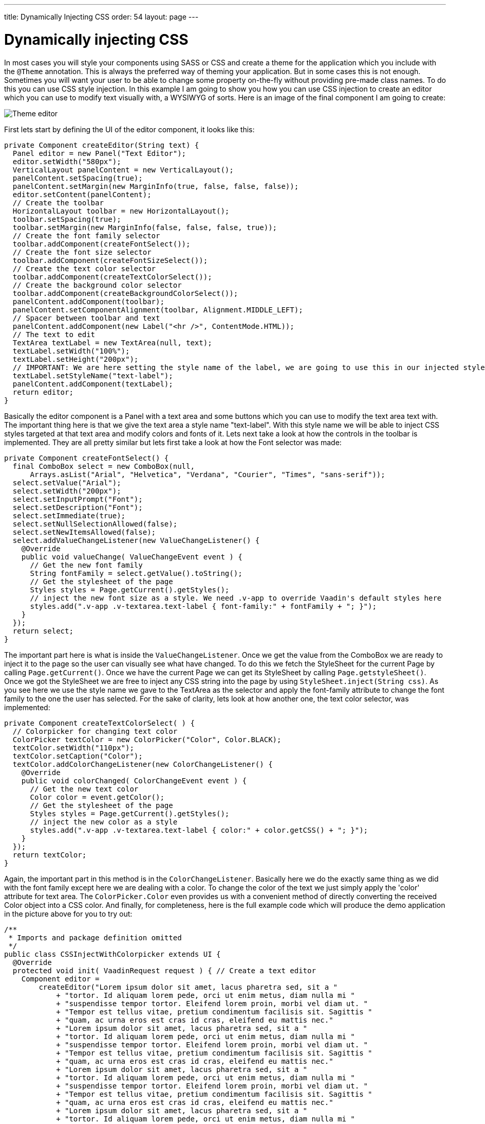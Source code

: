 ---
title: Dynamically Injecting CSS
order: 54
layout: page
---

[[dynamically-injecting-css]]
= Dynamically injecting CSS

In most cases you will style your components using SASS or CSS and
create a theme for the application which you include with the `@Theme`
annotation. This is always the preferred way of theming your
application. But in some cases this is not enough. Sometimes you will
want your user to be able to change some property on-the-fly without
providing pre-made class names. To do this you can use CSS style
injection. In this example I am going to show you how you can use CSS
injection to create an editor which you can use to modify text visually
with, a WYSIWYG of sorts. Here is an image of the final component I am
going to create:

image:img/theme-editor.png[Theme editor]

First lets start by defining the UI of the editor component, it looks
like this:

[source,java]
....
private Component createEditor(String text) {
  Panel editor = new Panel("Text Editor");
  editor.setWidth("580px");
  VerticalLayout panelContent = new VerticalLayout();
  panelContent.setSpacing(true);
  panelContent.setMargin(new MarginInfo(true, false, false, false));
  editor.setContent(panelContent);
  // Create the toolbar
  HorizontalLayout toolbar = new HorizontalLayout();
  toolbar.setSpacing(true);
  toolbar.setMargin(new MarginInfo(false, false, false, true));
  // Create the font family selector
  toolbar.addComponent(createFontSelect());
  // Create the font size selector
  toolbar.addComponent(createFontSizeSelect());
  // Create the text color selector
  toolbar.addComponent(createTextColorSelect());
  // Create the background color selector
  toolbar.addComponent(createBackgroundColorSelect());
  panelContent.addComponent(toolbar);
  panelContent.setComponentAlignment(toolbar, Alignment.MIDDLE_LEFT);
  // Spacer between toolbar and text
  panelContent.addComponent(new Label("<hr />", ContentMode.HTML));
  // The text to edit
  TextArea textLabel = new TextArea(null, text);
  textLabel.setWidth("100%");
  textLabel.setHeight("200px");
  // IMPORTANT: We are here setting the style name of the label, we are going to use this in our injected styles to target the label
  textLabel.setStyleName("text-label");
  panelContent.addComponent(textLabel);
  return editor;
}
....

Basically the editor component is a Panel with a text area and some
buttons which you can use to modify the text area text with. The
important thing here is that we give the text area a style name
"text-label". With this style name we will be able to inject CSS styles
targeted at that text area and modify colors and fonts of it. Lets next
take a look at how the controls in the toolbar is implemented. They are
all pretty similar but lets first take a look at how the Font selector
was made:

[source,java]
....
private Component createFontSelect() {
  final ComboBox select = new ComboBox(null,
      Arrays.asList("Arial", "Helvetica", "Verdana", "Courier", "Times", "sans-serif"));
  select.setValue("Arial");
  select.setWidth("200px");
  select.setInputPrompt("Font");
  select.setDescription("Font");
  select.setImmediate(true);
  select.setNullSelectionAllowed(false);
  select.setNewItemsAllowed(false);
  select.addValueChangeListener(new ValueChangeListener() {
    @Override
    public void valueChange( ValueChangeEvent event ) {
      // Get the new font family
      String fontFamily = select.getValue().toString();
      // Get the stylesheet of the page
      Styles styles = Page.getCurrent().getStyles();
      // inject the new font size as a style. We need .v-app to override Vaadin's default styles here
      styles.add(".v-app .v-textarea.text-label { font-family:" + fontFamily + "; }");
    }
  });
  return select;
}
....

The important part here is what is inside the `ValueChangeListener`. Once
we get the value from the ComboBox we are ready to inject it to the page
so the user can visually see what have changed. To do this we fetch the
StyleSheet for the current Page by calling `Page.getCurrent()`. Once we
have the current Page we can get its StyleSheet by calling
`Page.getstyleSheet()`. Once we got the StyleSheet we are free to inject
any CSS string into the page by using `StyleSheet.inject(String css)`. As
you see here we use the style name we gave to the TextArea as the
selector and apply the font-family attribute to change the font family
to the one the user has selected. For the sake of clarity, lets look at
how another one, the text color selector, was implemented:

[source,java]
....
private Component createTextColorSelect( ) {
  // Colorpicker for changing text color
  ColorPicker textColor = new ColorPicker("Color", Color.BLACK);
  textColor.setWidth("110px");
  textColor.setCaption("Color");
  textColor.addColorChangeListener(new ColorChangeListener() {
    @Override
    public void colorChanged( ColorChangeEvent event ) {
      // Get the new text color
      Color color = event.getColor();
      // Get the stylesheet of the page
      Styles styles = Page.getCurrent().getStyles();
      // inject the new color as a style
      styles.add(".v-app .v-textarea.text-label { color:" + color.getCSS() + "; }");
    }
  });
  return textColor;
}
....

Again, the important part in this method is in the `ColorChangeListener`.
Basically here we do the exactly same thing as we did with the font
family except here we are dealing with a color. To change the color of
the text we just simply apply the 'color' attribute for text area. The
`ColorPicker.Color` even provides us with a convenient method of directly
converting the received Color object into a CSS color. And finally, for
completeness, here is the full example code which will produce the demo
application in the picture above for you to try out:

[source,java]
....
/**
 * Imports and package definition omitted
 */
public class CSSInjectWithColorpicker extends UI {
  @Override
  protected void init( VaadinRequest request ) { // Create a text editor
    Component editor =
        createEditor("Lorem ipsum dolor sit amet, lacus pharetra sed, sit a "
            + "tortor. Id aliquam lorem pede, orci ut enim metus, diam nulla mi "
            + "suspendisse tempor tortor. Eleifend lorem proin, morbi vel diam ut. "
            + "Tempor est tellus vitae, pretium condimentum facilisis sit. Sagittis "
            + "quam, ac urna eros est cras id cras, eleifend eu mattis nec."
            + "Lorem ipsum dolor sit amet, lacus pharetra sed, sit a "
            + "tortor. Id aliquam lorem pede, orci ut enim metus, diam nulla mi "
            + "suspendisse tempor tortor. Eleifend lorem proin, morbi vel diam ut. "
            + "Tempor est tellus vitae, pretium condimentum facilisis sit. Sagittis "
            + "quam, ac urna eros est cras id cras, eleifend eu mattis nec."
            + "Lorem ipsum dolor sit amet, lacus pharetra sed, sit a "
            + "tortor. Id aliquam lorem pede, orci ut enim metus, diam nulla mi "
            + "suspendisse tempor tortor. Eleifend lorem proin, morbi vel diam ut. "
            + "Tempor est tellus vitae, pretium condimentum facilisis sit. Sagittis "
            + "quam, ac urna eros est cras id cras, eleifend eu mattis nec."
            + "Lorem ipsum dolor sit amet, lacus pharetra sed, sit a "
            + "tortor. Id aliquam lorem pede, orci ut enim metus, diam nulla mi "
            + "suspendisse tempor tortor. Eleifend lorem proin, morbi vel diam ut. "
            + "Tempor est tellus vitae, pretium condimentum facilisis sit. Sagittis "
            + "quam, ac urna eros est cras id cras, eleifend eu mattis nec.");
    VerticalLayout content = new VerticalLayout(editor);
    content.setMargin(true);
    setContent(content);
  }

  /**
   * Creates a text editor for visually editing text
   *
   * @param text The text editor
   * @return
   */
  private Component createEditor( String text ) {
    Panel editor = new Panel("Text Editor");
    editor.setWidth("580px");
    VerticalLayout panelContent = new VerticalLayout();
    panelContent.setSpacing(true);
    panelContent.setMargin(new MarginInfo(true, false, false, false));
    editor.setContent(panelContent);
    // Create the toolbar
    HorizontalLayout toolbar = new HorizontalLayout();
    toolbar.setSpacing(true);
    toolbar.setMargin(new MarginInfo(false, false, false, true));
    // Create the font family selector
    toolbar.addComponent(createFontSelect());
    // Create the font size selector
    toolbar.addComponent(createFontSizeSelect());
    // Create the text color selector
    toolbar.addComponent(createTextColorSelect());
    // Create the background color selector
    toolbar.addComponent(createBackgroundColorSelect());
    panelContent.addComponent(toolbar);
    panelContent.setComponentAlignment(toolbar, Alignment.MIDDLE_LEFT);
    // Spacer between toolbar and text
    panelContent.addComponent(new Label("<hr />", ContentMode.HTML));
    // The text to edit
    TextArea textLabel = new TextArea(null, text);
    textLabel.setWidth("100%");
    textLabel.setHeight("200px");
    // IMPORTANT: We are here setting the style name of the label, we are going to use this in our injected styles to
    // target the label
    textLabel.setStyleName("text-label");
    panelContent.addComponent(textLabel);
    return editor;
  }

  /**
   * Creates a background color select dialog
   */
  private Component createBackgroundColorSelect( ) {
    ColorPicker bgColor = new ColorPicker("Background", Color.WHITE);
    bgColor.setWidth("110px");
    bgColor.setCaption("Background");
    bgColor.addColorChangeListener(new ColorChangeListener() {
      @Override
      public void colorChanged( ColorChangeEvent event ) {
        // Get the new background color
        Color color = event.getColor();
        // Get the stylesheet of the page
        Styles styles = Page.getCurrent().getStyles();
        // inject the new background color
        styles.add(".v-app .v-textarea.text-label { background-color:" + color.getCSS() + "; }");
      }
    });
    return bgColor;
  }

  /**
   * Create a text color selection dialog
   */
  private Component createTextColorSelect( ) {
    // Colorpicker for changing text color
    ColorPicker textColor = new ColorPicker("Color", Color.BLACK);
    textColor.setWidth("110px");
    textColor.setCaption("Color");
    textColor.addColorChangeListener(new ColorChangeListener() {

      @Override
      public void colorChanged( ColorChangeEvent event ) {
        // Get the new text color
        Color color = event.getColor();
        // Get the stylesheet of the page
        Styles styles = Page.getCurrent().getStyles();
        // inject the new color as a style
        styles.add(".v-app .v-textarea.text-label { color:" + color.getCSS() + "; }");
      }
    });
    return textColor;
  }

  /**
   * Creates a font family selection dialog
   */
  private Component createFontSelect( ) {
    final ComboBox select =
        new ComboBox(null, Arrays.asList("Arial", "Helvetica", "Verdana", "Courier", "Times", "sans-serif"));
    select.setValue("Arial");
    select.setWidth("200px");
    select.setInputPrompt("Font");
    select.setDescription("Font");
    select.setImmediate(true);
    select.setNullSelectionAllowed(false);
    select.setNewItemsAllowed(false);
    select.addValueChangeListener(new ValueChangeListener() {
      @Override
      public void valueChange( ValueChangeEvent event ) {
        // Get the new font family
        String fontFamily = select.getValue().toString();
        // Get the stylesheet of the page
        Styles styles = Page.getCurrent().getStyles();
        // inject the new font size as a style. We need .v-app to override Vaadin's default styles here
        styles.add(".v-app .v-textarea.text-label { font-family:" + fontFamily + "; }");
      }
    });
    return select;
  }

  /**
   * Creates a font size selection control
   */
  private Component createFontSizeSelect( ) {
    final ComboBox select = new ComboBox(null, Arrays.asList(8, 9, 10, 12, 14, 16, 20, 25, 30, 40, 50));
    select.setWidth("100px");
    select.setValue(12);
    select.setInputPrompt("Font size");
    select.setDescription("Font size");
    select.setImmediate(true);
    select.setNullSelectionAllowed(false);
    select.setNewItemsAllowed(false);
    select.addValueChangeListener(new ValueChangeListener() {
      @Override
      public void valueChange( ValueChangeEvent event ) {
        // Get the new font size
        Integer fontSize = (Integer) select.getValue();
        // Get the stylesheet of the page
        Styles styles = Page.getCurrent().getStyles();
        // inject the new font size as a style. We need .v-app to override Vaadin's default styles here
        styles.add(".v-app .v-textarea.text-label { font-size:" + String.valueOf(fontSize) + "px; }");
      }
    });
    return select;
  }
}
....
